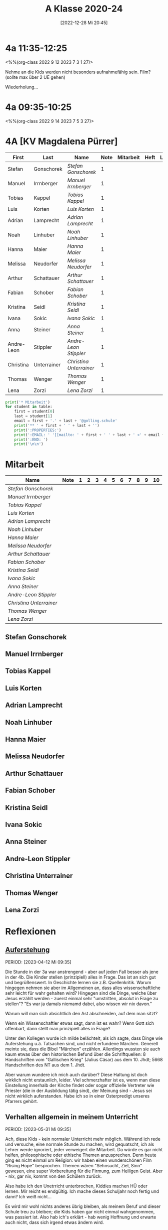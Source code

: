 #+title:      A Klasse 2020-24
#+date:       [2022-12-28 Mi 20:45]
#+filetags:   :4a:Project:
#+identifier: 20221228T204513
#+CATEGORY: golling


* 4a 11:35-12:25
<%%(org-class 2022 9 12 2023 7 3 1 27)>

Nehme an die Kids werden nicht besonders aufnahmefähig sein.
Film? (sollte max über 2 UE gehen)

Wiederholung...

* 4a 09:35-10:25
<%%(org-class 2022 9 14 2023 7 5 3 27)>




* 4A [KV Magdalena Pürrer]

#+Name: 2021-students
| First      | Last        | Name                  | Note | Mitarbeit | Heft | LZK |
|------------+-------------+-----------------------+------+-----------+------+-----|
| Stefan     | Gonschorek  | [[Stefan Gonschorek][Stefan Gonschorek]]     |    1 |           |      |     |
| Manuel     | Irrnberger  | [[Manuel Irrnberger][Manuel Irrnberger]]     |    1 |           |      |     |
| Tobias     | Kappel      | [[Tobias Kappel][Tobias Kappel]]         |    1 |           |      |     |
| Luis       | Korten      | [[Luis Korten][Luis Korten]]           |    1 |           |      |     |
| Adrian     | Lamprecht   | [[Adrian Lamprecht][Adrian Lamprecht]]      |    1 |           |      |     |
| Noah       | Linhuber    | [[Noah Linhuber][Noah Linhuber]]         |    1 |           |      |     |
| Hanna      | Maier       | [[Hanna Maier][Hanna Maier]]           |    1 |           |      |     |
| Melissa    | Neudorfer   | [[Melissa Neudorfer][Melissa Neudorfer]]     |    1 |           |      |     |
| Arthur     | Schattauer  | [[Arthur Schattauer][Arthur Schattauer]]     |    1 |           |      |     |
| Fabian     | Schober     | [[Fabian Schober][Fabian Schober]]        |    1 |           |      |     |
| Kristina   | Seidl       | [[Kristina Seidl][Kristina Seidl]]        |    1 |           |      |     |
| Ivana      | Sokic       | [[Ivana Sokic][Ivana Sokic]]           |    1 |           |      |     |
| Anna       | Steiner     | [[Anna Steiner][Anna Steiner]]          |    1 |           |      |     |
| Andre-Leon | Stippler    | [[Andre-Leon Stippler][Andre-Leon Stippler]]   |    1 |           |      |     |
| Christina  | Unterrainer | [[Christina Unterrainer][Christina Unterrainer]] |    1 |           |      |     |
| Thomas     | Wenger      | [[Thomas Wenger][Thomas Wenger]]         |    1 |           |      |     |
| Lena       | Zorzi       | [[Lena Zorzi][Lena Zorzi]]            |    1 |           |      |     |
#+TBLFM: $4=vmean($5..$>)
#+TBLFM: $3='(concat "[[" $1 " " $2 "][" $1 " " $2 "]]")
#+TBLFM: $5='(identity remote(2021-22-Mitarbeit,@@#$2))

#+BEGIN_SRC python :var table=2021-students :results output raw
  print('* Mitarbeit')
  for student in table:
      first = student[0]
      last = student[1]
      email = first + '.' + last + '@golling.schule'
      print('** ' + first + ' ' + last + '')
      print(':PROPERTIES:')
      print(':EMAIL: ' '[[mailto: ' + first + ' ' + last + ' <' + email + '>]]')
      print(':END: ')
      print('\n\n')
#+END_SRC

#+RESULTS:
* Mitarbeit

#+Name: Mitarbeit
| Name                  | Note | 1 | 2 | 3 | 4 | 5 | 6 | 7 | 8 | 9 | 10 |
|-----------------------+------+---+---+---+---+---+---+---+---+---+----|
| [[Stefan Gonschorek][Stefan Gonschorek]]     |      |   |   |   |   |   |   |   |   |   |    |
| [[Manuel Irrnberger][Manuel Irrnberger]]     |      |   |   |   |   |   |   |   |   |   |    |
| [[Tobias Kappel][Tobias Kappel]]         |      |   |   |   |   |   |   |   |   |   |    |
| [[Luis Korten][Luis Korten]]           |      |   |   |   |   |   |   |   |   |   |    |
| [[Adrian Lamprecht][Adrian Lamprecht]]      |      |   |   |   |   |   |   |   |   |   |    |
| [[Noah Linhuber][Noah Linhuber]]         |      |   |   |   |   |   |   |   |   |   |    |
| [[Hanna Maier][Hanna Maier]]           |      |   |   |   |   |   |   |   |   |   |    |
| [[Melissa Neudorfer][Melissa Neudorfer]]     |      |   |   |   |   |   |   |   |   |   |    |
| [[Arthur Schattauer][Arthur Schattauer]]     |      |   |   |   |   |   |   |   |   |   |    |
| [[Fabian Schober][Fabian Schober]]        |      |   |   |   |   |   |   |   |   |   |    |
| [[Kristina Seidl][Kristina Seidl]]        |      |   |   |   |   |   |   |   |   |   |    |
| [[Ivana Sokic][Ivana Sokic]]           |      |   |   |   |   |   |   |   |   |   |    |
| [[Anna Steiner][Anna Steiner]]          |      |   |   |   |   |   |   |   |   |   |    |
| [[Andre-Leon Stippler][Andre-Leon Stippler]]   |      |   |   |   |   |   |   |   |   |   |    |
| [[Christina Unterrainer][Christina Unterrainer]] |      |   |   |   |   |   |   |   |   |   |    |
| [[Thomas Wenger][Thomas Wenger]]         |      |   |   |   |   |   |   |   |   |   |    |
| [[Lena Zorzi][Lena Zorzi]]            |      |   |   |   |   |   |   |   |   |   |    |
#+TBLFM: $2=vmean($3..$>)
#+TBLFM: $1='(identity remote(2021-students,@@#$3))


** Stefan Gonschorek
:PROPERTIES:
:EMAIL: [[mailto: Stefan Gonschorek <Stefan.Gonschorek@golling.schule>]]
:END: 



** Manuel Irrnberger
:PROPERTIES:
:EMAIL: [[mailto: Manuel Irrnberger <Manuel.Irrnberger@golling.schule>]]
:END: 



** Tobias Kappel
:PROPERTIES:
:EMAIL: [[mailto: Tobias Kappel <Tobias.Kappel@golling.schule>]]
:END: 



** Luis Korten
:PROPERTIES:
:EMAIL: [[mailto: Luis Korten <Luis.Korten@golling.schule>]]
:END: 



** Adrian Lamprecht
:PROPERTIES:
:EMAIL: [[mailto: Adrian Lamprecht <Adrian.Lamprecht@golling.schule>]]
:END: 



** Noah Linhuber
:PROPERTIES:
:EMAIL: [[mailto: Noah Linhuber <Noah.Linhuber@golling.schule>]]
:END: 



** Hanna Maier
:PROPERTIES:
:EMAIL: [[mailto: Hanna Maier <Hanna.Maier@golling.schule>]]
:END: 



** Melissa Neudorfer
:PROPERTIES:
:EMAIL: [[mailto: Melissa Neudorfer <Melissa.Neudorfer@golling.schule>]]
:END: 



** Arthur Schattauer
:PROPERTIES:
:EMAIL: [[mailto: Arthur Schattauer <Arthur.Schattauer@golling.schule>]]
:END: 



** Fabian Schober
:PROPERTIES:
:EMAIL: [[mailto: Fabian Schober <Fabian.Schober@golling.schule>]]
:END: 



** Kristina Seidl
:PROPERTIES:
:EMAIL: [[mailto: Kristina Seidl <Kristina.Seidl@golling.schule>]]
:END: 



** Ivana Sokic
:PROPERTIES:
:EMAIL: [[mailto: Ivana Sokic <Ivana.Sokic@golling.schule>]]
:END: 



** Anna Steiner
:PROPERTIES:
:EMAIL: [[mailto: Anna Steiner <Anna.Steiner@golling.schule>]]
:END: 



** Andre-Leon Stippler
:PROPERTIES:
:EMAIL: [[mailto: Andre-Leon Stippler <Andre-Leon.Stippler@golling.schule>]]
:END: 



** Christina Unterrainer
:PROPERTIES:
:EMAIL: [[mailto: Christina Unterrainer <Christina.Unterrainer@golling.schule>]]
:END: 



** Thomas Wenger
:PROPERTIES:
:EMAIL: [[mailto: Thomas Wenger <Thomas.Wenger@golling.schule>]]
:END: 



** Lena Zorzi
:PROPERTIES:
:EMAIL: [[mailto: Lena Zorzi <Lena.Zorzi@golling.schule>]]
:END: 





* Reflexionen

** [[denote:20230403T101428][Auferstehung]]
PERIOD: [2023-04-12 Mi 09:35]

Die Stunde in der 3a war anstrengend - aber auf jeden Fall besser als jene in der 4b. Die Kinder stellen (prinzipiell) alles in Frage. Das ist an sich gut und begrüßenswert. In Geschichte lernen sie z.B. Quellenkritik. Warum hingegen nehmen sie aber im Allgemeinen an, dass alles wissenschaftliche sehr leicht für wahr gehalten wird? Hingegen sind die Dinge, welche über Jesus erzählt werden - zuerst einmal sehr "umstritten, absolut in Frage zu stellen"? "Es war ja damals niemamd dabei, also wissen wir nix davon."

Warum will man sich absichtlich den Ast abschneiden, auf dem man sitzt? 

Wenn ein Wissenschaftler etwas sagt, dann ist es wahr? Wenn Gott sich offenbart, dann stellt man prinzipiell alles in Frage?

Unter den Kollegen wurde ich milde belächtelt, als ich sagte, dass Dinge wie Auferstehung u.ä. Tatsachen sind, und nicht erfundene Märchen. Generell meinte sie, dass die Bibel "Märchen" erzählen. Allerdings wussten sie auch kaum etwas über den historischen Befund über die Schriftquellen: 8 Handschriften vom "Gallischen Krieg" (Julius Cäsar) aus dem 10. Jhdt; 5668 Handschriften des NT aus dem 1. Jhdt.

Aber warum wundere ich mich auch darüber? Diese Haltung ist doch wirklich nicht erstaunlich, leider. Viel schmerzhafter ist es, wenn man diese Einstellung innerhalb der Kirche findet oder sogar offizielle Vertreter wie Priester (die in der Ausbildung tätig sind), der Meinung sind - Jesus sei nicht wirklich auferstanden. Habe ich so in einer Osterpredigt unseres Pfarrers gehört.

** Verhalten allgemein in meinem Unterricht
PERIOD: [2023-05-31 Mi 09:35]

Ach, diese Kids - kein normaler Unterricht mehr möglich. Während ich rede und versuche, eine normale Stunde zu machen, wird gequatscht, ich als Lehrer werde ignoriert, jeder verweigert die Mitarbeit. Da würde es gar nicht helfen, philosophische oder ethische Themen anzusprechen. Denn heute ging es nicht einmal um Religion: wir haben einen wunderschönen Film "Rising Hope" besprochen. Themen wären "Sehnsucht, Ziel, Sinn" gewesen, eine super Vorbereitung für die Firmung, zum Heiligen Geist. Aber - nix, gar nix, kommt von den Schülern zurück.

Also habe ich den Unetrricht unterbrochen, Kiddies machen HÜ oder lernen. Mir reicht es endgültig. Ich mache dieses Schuljahr noch fertig und dann? Ich weiß nicht...

Es wird mir wohl nichts anderes übrig bleiben, als meinem Beruf und dieser Schule treu zu bleiben; die Kids haben gar nicht einmal wahrgenommen, was passiert ist. Also hab ich's erklärt - hab wenig Hoffnung und erwarte auch nicht, dass sich irgend etwas ändern wird.


